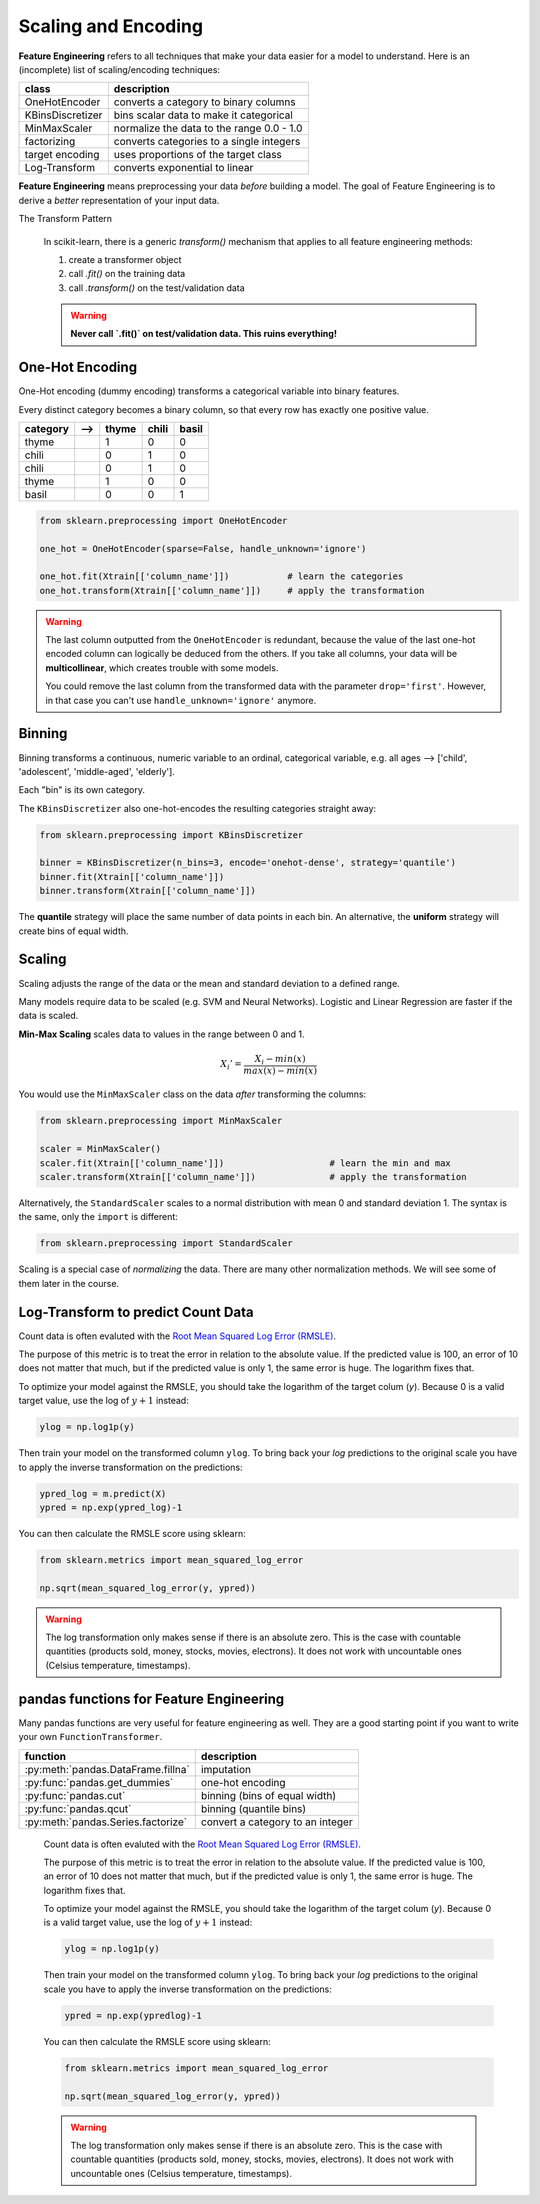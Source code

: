 
.. _feature_eng_I:

Scaling and Encoding
====================

**Feature Engineering** refers to all techniques that make your data easier for a model to understand.
Here is an (incomplete) list of scaling/encoding techniques:

=================== ======================================================
class               description
=================== ======================================================
OneHotEncoder       converts a category to binary columns
KBinsDiscretizer    bins scalar data to make it categorical
MinMaxScaler        normalize the data to the range 0.0 - 1.0
factorizing         converts categories to a single integers
target encoding     uses proportions of the target class
Log-Transform       converts exponential to linear
=================== ======================================================

**Feature Engineering** means preprocessing your data *before* building a model. 
The goal of Feature Engineering is to derive a *better* representation of your input data. 


.. container:: banner python

   The Transform Pattern

.. highlights::

   In scikit-learn, there is a generic `transform()` mechanism that applies to all feature engineering methods:

   1. create a transformer object
   2. call `.fit()` on the training data
   3. call `.transform()` on the test/validation data

   .. warning::

      **Never call `.fit()` on test/validation data. This ruins everything!**




One-Hot Encoding
----------------

One-Hot encoding (dummy encoding) transforms a categorical variable into binary features.

Every distinct category becomes a binary column, so that every row has exactly one positive value.

======== ======= ===== ===== =====
category -->     thyme chili basil
======== ======= ===== ===== =====
thyme             1     0     0
chili             0     1     0
chili             0     1     0
thyme             1     0     0
basil             0     0     1
======== ======= ===== ===== =====

.. code:: python3

   from sklearn.preprocessing import OneHotEncoder

   one_hot = OneHotEncoder(sparse=False, handle_unknown='ignore')

   one_hot.fit(Xtrain[['column_name']])           # learn the categories
   one_hot.transform(Xtrain[['column_name']])     # apply the transformation


.. warning::

   The last column outputted from the ``OneHotEncoder`` is redundant, because
   the value of the last one-hot encoded column can logically be deduced from the others.
   If you take all columns, your data will be **multicollinear**, which creates trouble with some models.

   You could remove the last column from the transformed data with the parameter ``drop='first'``.
   However, in that case you can't use ``handle_unknown='ignore'`` anymore.


Binning
-------

Binning transforms a continuous, numeric variable to an ordinal, categorical variable,
e.g. all ages --> ['child', 'adolescent', 'middle-aged', 'elderly'].

Each "bin" is its own category.

The ``KBinsDiscretizer`` also one-hot-encodes the resulting categories straight away:

.. code:: python3

   from sklearn.preprocessing import KBinsDiscretizer

   binner = KBinsDiscretizer(n_bins=3, encode='onehot-dense', strategy='quantile')
   binner.fit(Xtrain[['column_name']])
   binner.transform(Xtrain[['column_name']])

The **quantile** strategy will place the same number of data points in each bin.
An alternative, the **uniform** strategy will create bins of equal width.



Scaling
-------

Scaling adjusts the range of the data or the mean and standard deviation to a defined range.

Many models require data to be scaled (e.g. SVM and Neural Networks).
Logistic and Linear Regression are faster if the data is scaled.

**Min-Max Scaling** scales data to values in the range between 0 and 1.

.. math::

   X_i' = \frac{X_i - min(x)}{max(x) - min(x)}

You would use the ``MinMaxScaler`` class on the data *after* transforming the columns:

.. code:: python3

   from sklearn.preprocessing import MinMaxScaler

   scaler = MinMaxScaler()
   scaler.fit(Xtrain[['column_name']])                    # learn the min and max
   scaler.transform(Xtrain[['column_name']])              # apply the transformation


Alternatively, the ``StandardScaler`` scales to a normal distribution with mean 0 and standard deviation 1.
The syntax is the same, only the ``import`` is different:

.. code:: python3

   from sklearn.preprocessing import StandardScaler


Scaling is a special case of *normalizing* the data.
There are many other normalization methods.
We will see some of them later in the course.



Log-Transform to predict Count Data
-----------------------------------

Count data is often evaluted with the `Root Mean Squared Log Error (RMSLE) <https://www.kaggle.com/c/bike-sharing-demand/overview/evaluation>`_.

The purpose of this metric is to treat the error in relation to the absolute value.
If the predicted value is 100, an error of 10 does not matter that much,
but if the predicted value is only 1, the same error is huge. The logarithm fixes that.

To optimize your model against the RMSLE, you should take the logarithm of the target colum (`y`).
Because 0 is a valid target value, use the log of :math:`y+1` instead:

.. code:: python3

   ylog = np.log1p(y)

Then train your model on the transformed column ``ylog``. To bring back your `log` predictions
to the original scale you have to apply the inverse transformation on the predictions:

.. code:: python3

   ypred_log = m.predict(X)
   ypred = np.exp(ypred_log)-1

You can then calculate the RMSLE score using sklearn:

.. code:: python3

   from sklearn.metrics import mean_squared_log_error

   np.sqrt(mean_squared_log_error(y, ypred))

.. warning::

   The log transformation only makes sense if there is an absolute zero. 
   This is the case with countable quantities (products sold, money, stocks, movies, electrons).
   It does not work with uncountable ones (Celsius temperature, timestamps).


pandas functions for Feature Engineering
----------------------------------------

Many pandas functions are very useful for feature engineering as well.
They are a good starting point if you want to write your own ``FunctionTransformer``.

=================================== ================================
function                            description
=================================== ================================
:py:meth:`pandas.DataFrame.fillna`  imputation
:py:func:`pandas.get_dummies`       one-hot encoding
:py:func:`pandas.cut`               binning (bins of equal width)
:py:func:`pandas.qcut`              binning (quantile bins)
:py:meth:`pandas.Series.factorize`  convert a category to an integer
=================================== ================================


   Count data is often evaluted with the `Root Mean Squared Log Error (RMSLE) <https://www.kaggle.com/c/bike-sharing-demand/overview/evaluation>`_.

   The purpose of this metric is to treat the error in relation to the absolute value.
   If the predicted value is 100, an error of 10 does not matter that much,
   but if the predicted value is only 1, the same error is huge. The logarithm fixes that.

   To optimize your model against the RMSLE, you should take the logarithm of the target colum (`y`).
   Because 0 is a valid target value, use the log of :math:`y+1` instead:

   .. code:: python3

      ylog = np.log1p(y)

   Then train your model on the transformed column ``ylog``. To bring back your `log` predictions
   to the original scale you have to apply the inverse transformation on the predictions:

   .. code:: python3

      ypred = np.exp(ypredlog)-1

   You can then calculate the RMSLE score using sklearn:

   .. code:: python3

      from sklearn.metrics import mean_squared_log_error

      np.sqrt(mean_squared_log_error(y, ypred))

   .. warning::

      The log transformation only makes sense if there is an absolute zero. 
      This is the case with countable quantities (products sold, money, stocks, movies, electrons).
      It does not work with uncountable ones (Celsius temperature, timestamps).
